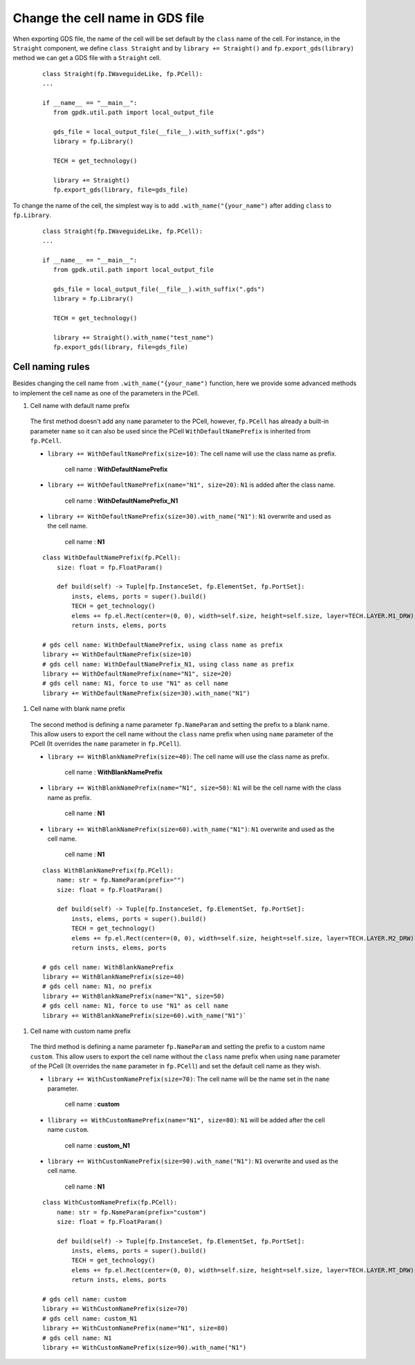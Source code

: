 Change the cell name in GDS file
=================================

When exporting GDS file, the name of the cell will be set default by the ``class`` name of the cell. For instance, in the ``Straight`` component, we define ``class Straight`` and by ``library += Straight()`` and ``fp.export_gds(library)`` method we can get a GDS file with a ``Straight`` cell.

  ::

     class Straight(fp.IWaveguideLike, fp.PCell):
     ...

     if __name__ == "__main__":
        from gpdk.util.path import local_output_file

        gds_file = local_output_file(__file__).with_suffix(".gds")
        library = fp.Library()

        TECH = get_technology()

        library += Straight()
        fp.export_gds(library, file=gds_file)


.. image:: ../images/naming_policy1.png


To change the name of the cell, the simplest way is to add ``.with_name("{your_name")`` after adding ``class`` to ``fp.Library``.

  ::

     class Straight(fp.IWaveguideLike, fp.PCell):
     ...

     if __name__ == "__main__":
        from gpdk.util.path import local_output_file

        gds_file = local_output_file(__file__).with_suffix(".gds")
        library = fp.Library()

        TECH = get_technology()

        library += Straight().with_name("test_name")
        fp.export_gds(library, file=gds_file)

.. image:: ../images/naming_policy2.png


Cell naming rules
---------------------

Besides changing the cell name from ``.with_name("{your_name")`` function, here we provide some advanced methods to implement the cell name as one of the parameters in the PCell.


#. Cell name with default name prefix

  The first method doesn't add any ``name`` parameter to the PCell, however, ``fp.PCell`` has already a built-in parameter ``name`` so it can also be used since the PCell ``WithDefaultNamePrefix`` is inherited from ``fp.PCell``.

  * ``library += WithDefaultNamePrefix(size=10)``: The cell name will use the class name as prefix.

     cell name : **WithDefaultNamePrefix**

    .. image:: ../images/naming_policy3.png

  * ``library += WithDefaultNamePrefix(name="N1", size=20)``: ``N1`` is added after the class name.

     cell name : **WithDefaultNamePrefix_N1**

    .. image:: ../images/naming_policy4.png

  * ``library += WithDefaultNamePrefix(size=30).with_name("N1")``: ``N1`` overwrite and used as the cell name.

     cell name : **N1**

    .. image:: ../images/naming_policy5.png



  ::

    class WithDefaultNamePrefix(fp.PCell):
        size: float = fp.FloatParam()

        def build(self) -> Tuple[fp.InstanceSet, fp.ElementSet, fp.PortSet]:
            insts, elems, ports = super().build()
            TECH = get_technology()
            elems += fp.el.Rect(center=(0, 0), width=self.size, height=self.size, layer=TECH.LAYER.M1_DRW)
            return insts, elems, ports

    # gds cell name: WithDefaultNamePrefix, using class name as prefix
    library += WithDefaultNamePrefix(size=10)
    # gds cell name: WithDefaultNamePrefix_N1, using class name as prefix
    library += WithDefaultNamePrefix(name="N1", size=20)
    # gds cell name: N1, force to use "N1" as cell name
    library += WithDefaultNamePrefix(size=30).with_name("N1")


#. Cell name with blank name prefix

  The second method is defining a name parameter ``fp.NameParam`` and setting the prefix to a blank name. This allow users to export the cell name without the ``class`` name prefix when using ``name`` parameter of the PCell (It overrides the ``name`` parameter in ``fp.PCell``).

  * ``library += WithBlankNamePrefix(size=40)``: The cell name will use the class name as prefix.

     cell name : **WithBlankNamePrefix**

    .. image:: ../images/naming_policy6.png

  * ``library += WithBlankNamePrefix(name="N1", size=50)``: ``N1`` will be the cell name with the class name as prefix.

     cell name : **N1**

    .. image:: ../images/naming_policy7.png

  * ``library += WithBlankNamePrefix(size=60).with_name("N1")``: ``N1`` overwrite and used as the cell name.

     cell name : **N1**

    .. image:: ../images/naming_policy8.png

  ::

        class WithBlankNamePrefix(fp.PCell):
            name: str = fp.NameParam(prefix="")
            size: float = fp.FloatParam()

            def build(self) -> Tuple[fp.InstanceSet, fp.ElementSet, fp.PortSet]:
                insts, elems, ports = super().build()
                TECH = get_technology()
                elems += fp.el.Rect(center=(0, 0), width=self.size, height=self.size, layer=TECH.LAYER.M2_DRW)
                return insts, elems, ports

        # gds cell name: WithBlankNamePrefix
        library += WithBlankNamePrefix(size=40)
        # gds cell name: N1, no prefix
        library += WithBlankNamePrefix(name="N1", size=50)
        # gds cell name: N1, force to use "N1" as cell name
        library += WithBlankNamePrefix(size=60).with_name("N1")`



#. Cell name with custom name prefix

  The third method is defining a name parameter ``fp.NameParam`` and setting the prefix to a custom name ``custom``. This allow users to export the cell name without the ``class`` name prefix when using ``name`` parameter of the PCell (It overrides the ``name`` parameter in ``fp.PCell``) and set the default cell name as they wish.

  * ``library += WithCustomNamePrefix(size=70)``: The cell name will be the name set in the ``name`` parameter.

     cell name : **custom**

    .. image:: ../images/naming_policy9.png

  * ``llibrary += WithCustomNamePrefix(name="N1", size=80)``: ``N1`` will be added after the cell name ``custom``.

     cell name : **custom_N1**

    .. image:: ../images/naming_policy10.png

  * ``library += WithCustomNamePrefix(size=90).with_name("N1")``: ``N1`` overwrite and used as the cell name.

     cell name : **N1**

    .. image:: ../images/naming_policy11.png

  ::

        class WithCustomNamePrefix(fp.PCell):
            name: str = fp.NameParam(prefix="custom")
            size: float = fp.FloatParam()

            def build(self) -> Tuple[fp.InstanceSet, fp.ElementSet, fp.PortSet]:
                insts, elems, ports = super().build()
                TECH = get_technology()
                elems += fp.el.Rect(center=(0, 0), width=self.size, height=self.size, layer=TECH.LAYER.MT_DRW)
                return insts, elems, ports

        # gds cell name: custom
        library += WithCustomNamePrefix(size=70)
        # gds cell name: custom_N1
        library += WithCustomNamePrefix(name="N1", size=80)
        # gds cell name: N1
        library += WithCustomNamePrefix(size=90).with_name("N1")




